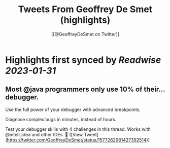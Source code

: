 :PROPERTIES:
:title: Tweets From Geoffrey De Smet (highlights)
:author: [[@GeoffreyDeSmet on Twitter]]
:full-title: "Tweets From Geoffrey De Smet"
:category: #tweets
:url: https://twitter.com/GeoffreyDeSmet
:END:

* Highlights first synced by [[Readwise]] [[2023-01-31]]
** Most @java programmers only use 10% of their... debugger.

Use the full power of your debugger with advanced breakpoints.

Diagnose complex bugs in minutes, instead of hours.

Test your debugger skills with 4 challenges in this thread. Works with @intellijidea and other IDEs. 🧵 ([View Tweet](https://twitter.com/GeoffreyDeSmet/status/1577262981427392514))